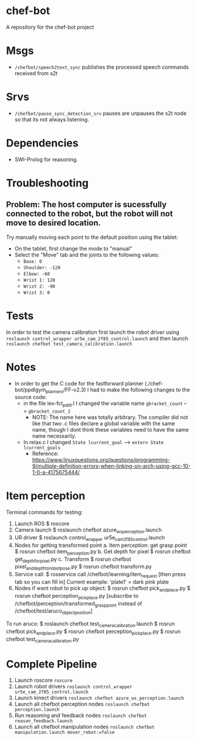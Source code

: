 * chef-bot
A repository for the chef-bot project


* Msgs 
 - =/chefbot/speech2text_sync= publishes the processed speech commands received from s2t
* Srvs
 - =/chefbot/pause_sync_detection_srv= pauses are unpauses the s2t node so that its not always listening.

* Dependencies
 - SWI-Prolog for reasoning.

* Troubleshooting

** Problem: The host computer is sucessfully connected to the robot, but the robot will not move to desired location.

Try manually moving each point to the default position using the tablet:
- On the tablet, first change the mode to "manual"
- Select the "Move" tab and the joints to the following values:
  - =Base: 0=
  - =Shoulder: -120=
  - =Elbow: -60=
  - =Wrist 1: 120=
  - =Wrist 2: -90=
  - =Wrist 3: 0=
    

* Tests
In order to test the camera calibration first launch the robot driver using =roslaunch control_wrapper ur5e_cam_2f85_control.launch=
and then launch =roslaunch chefbot test_camera_calibration.launch=


* Notes
  - In order to get the C code for the fastforward planner (./chef-bot/ppdlgym_planners/FF-v2.3) I had to make the following changes to the source code:
    - in the file lex-fct_pddl.l I changed the variable name  =gbracket_count= -->  =gbracket_count_2=
      - NOTE: The name here was totally arbitrary. The compiler did not like that two .c files declare a global variable with the same name, though I dont think these variables need to have the same name necessarily.
    - In relax.c I changed =State lcurrent_goal= --> =extern State lcurrent_goals=
      - Reference: https://www.linuxquestions.org/questions/programming-9/multiple-definition-errors-when-linking-on-arch-using-gcc-10-1-0-a-4175675444/


* Item perception
Terminal commands for testing:
  1. Launch ROS
    $ roscore
  2. Camera launch
    $ roslaunch chefbot azure_ws_perception.launch
  3. UR driver
    $ roslaunch control_wrapper ur5e_cam_2f85_control.launch
  4. Nodes for getting transformed point
    a. Item perception: get grasp point
      $ rosrun chefbot item_perception.py
    b. Get depth for pixel
      $ rosrun chefbot get_depth_for_pixel.py
    c. Transform
      $ rosrun chefbot pixel_and_depth_to_robot_pose.py
      $ rosrun chefbot transform.py 
  5. Service call:
    $ rosservice call /chefbot/learning/item_request [then press tab so you can fill in]
    Current example: 'plate1' = dark pink plate
  6. Nodes if want robot to pick up object:
    $ rosrun chefbot pick_and_place.py
    $ rosrun chefbot perception_pick_place.py [subscribe to /chefbot/perception/transformed_grasp_point instead of /chefbot/test/aruco_object_position]


To run aruco:
  $ roslaunch chefbot test_camera_calibration.launch
  $ rosrun chefbot pick_and_place.py
  $ rosrun chefbot perception_pick_place.py
  $ rosrun chefbot test_camera_calibration.py


* Complete Pipeline

1. Launch roscore =roscore=
2. Launch robot drivers =roslaunch control_wrapper ur5e_cam_2f85_control.launch=
3. Launch kinect drivers =roslaunch chefbot azure_ws_perception.launch=
4. Launch all chefbot perception nodes =roslaunch chefbot perception.launch=
5. Run reasoning and feedback nodes =roslaunch chefbot reason_feedback.launch=
6. Launch all chefbot manipulation nodes =roslaunch chefbot manipulation.launch mover_robot:=false=